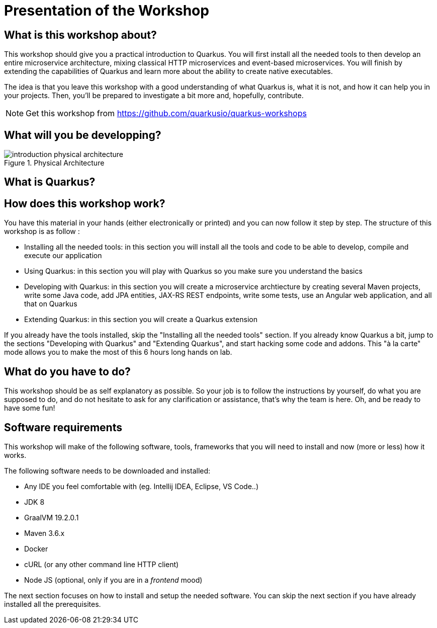 [[introduction-presentation]]
= Presentation of the Workshop

== What is this workshop about?

This workshop should give you a practical introduction to Quarkus.
You will first install all the needed tools to then develop an entire microservice architecture, mixing classical HTTP microservices and event-based microservices.
You will finish by extending the capabilities of Quarkus and learn more about the ability to create native executables.

The idea is that you leave this workshop with a good understanding of what Quarkus is, what it is not, and how it can help you in your projects.
Then, you'll be prepared to investigate a bit more and, hopefully, contribute.

[NOTE]
====
Get this workshop from https://github.com/quarkusio/quarkus-workshops
====

== What will you be developping?

[[introduction-presentation-figure-physical-architecture]]
.Physical Architecture
image::introduction-physical-architecture.png[]

== What is Quarkus?

== How does this workshop work?

You have this material in your hands (either electronically or printed) and you can now follow it step by step.
The structure of this workshop is as follow :

* Installing all the needed tools:
in this section you will install all the tools and code to be able to develop, compile and execute our application
* Using Quarkus:
in this section you will play with Quarkus so you make sure you understand the basics
* Developing with Quarkus:
in this section you will create a microservice archtiecture by creating several Maven projects, write some Java code, add JPA entities, JAX-RS REST endpoints, write some tests, use an Angular web application, and all that on Quarkus
* Extending Quarkus:
in this section you will create a Quarkus extension

If you already have the tools installed, skip the "Installing all the needed tools" section.
If you already know Quarkus a bit, jump to the sections "Developing with Quarkus" and "Extending Quarkus", and start hacking some code and addons.
This "à la carte" mode allows you to make the most of this 6 hours long hands on lab.

== What do you have to do?

This workshop should be as self explanatory as possible.
So your job is to follow the instructions by yourself, do what you are supposed to do, and do not hesitate to ask for any clarification or assistance, that's why the team is here.
Oh, and be ready to have some fun!

== Software requirements

This workshop will make of the following software, tools, frameworks that you will need to install and now (more or less) how it works.

The following software needs to be downloaded and installed:

* Any IDE you feel comfortable with (eg. Intellij IDEA, Eclipse, VS Code..)
* JDK 8
* GraalVM 19.2.0.1
* Maven 3.6.x
* Docker
* cURL (or any other command line HTTP client)
* Node JS (optional, only if you are in a _frontend_ mood)

The next section focuses on how to install and setup the needed software.
You can skip the next section if you have already installed all the prerequisites.
